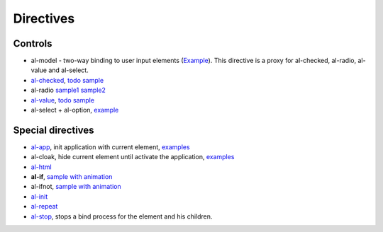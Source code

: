Directives
==========

Controls
--------

* al-model - two-way binding to user input elements (`Example <https://jsfiddle.net/lega911/2rzLrxgr/>`_). This directive is a proxy for al-checked, al-radio, al-value and al-select.

* `al-checked <directive/al-checked.html>`_, `todo sample <http://jsfiddle.net/lega911/RhAgX/>`_
* al-radio `sample1 <http://jsfiddle.net/lega911/261djg3j/>`_ `sample2 <http://jsfiddle.net/lega911/ej80e9r4/>`_
* `al-value <directive/al-value.html>`_, `todo sample <http://jsfiddle.net/lega911/RhAgX/>`_
* al-select + al-option, `example <http://jsfiddle.net/lega911/ac0L7paa/>`_

Special directives
------------------

* `al-app <directive/al-app.html>`_, init application with current element, `examples </doc/examples.html#search=al-app>`_
* al-cloak, hide current element until activate the application, `examples </doc/examples.html#search=al-cloak>`_
* `al-html <directive/html.html>`_
* **al-if**, `sample with animation <http://jsfiddle.net/lega911/9v2DY/>`_
* al-ifnot, `sample with animation <http://jsfiddle.net/lega911/9v2DY/>`_
* `al-init <directive/al-init.html>`_
* `al-repeat <directive/al-repeat.html>`_
* `al-stop <directive/al-stop.html>`_, stops a bind process for the element and his children.

.. raw:: html
   :file: discus.html
